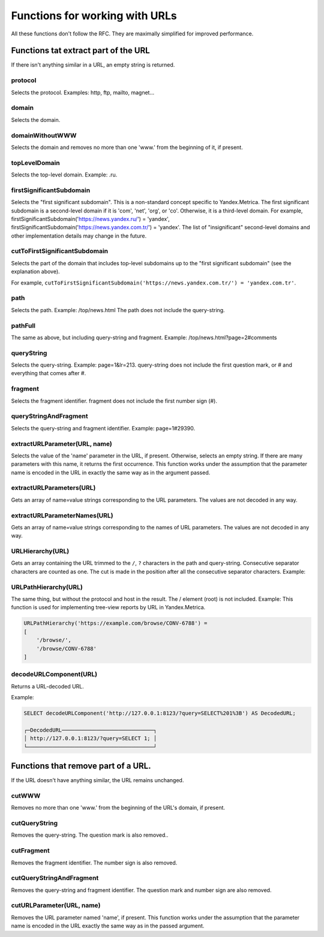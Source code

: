 Functions for working with URLs
-------------------------------

All these functions don't follow the RFC. They are maximally simplified for improved performance.

Functions tat extract part of the URL
~~~~~~~~~~~~~~~~~~~~~~~~~~~~~~~~~~~~~
If there isn't anything similar in a URL, an empty string is returned.

protocol
""""""""
Selects the protocol. Examples: http, ftp, mailto, magnet...

domain
""""""
Selects the domain.

domainWithoutWWW
""""""""""""""""
Selects the domain and removes no more than one 'www.' from the beginning of it, if present.

topLevelDomain
""""""""""""""
Selects the top-level domain. Example: .ru.

firstSignificantSubdomain
"""""""""""""""""""""""""
Selects the "first significant subdomain". This is a non-standard concept specific to Yandex.Metrica. The first significant subdomain is a second-level domain if it is 'com', 'net', 'org', or 'co'. Otherwise, it is a third-level domain. For example, firstSignificantSubdomain('https://news.yandex.ru/') = 'yandex', firstSignificantSubdomain('https://news.yandex.com.tr/') = 'yandex'. The list of "insignificant" second-level domains and other implementation details may change in the future.

cutToFirstSignificantSubdomain
""""""""""""""""""""""""""""""
Selects the part of the domain that includes top-level subdomains up to the "first significant subdomain" (see the explanation above).

For example, ``cutToFirstSignificantSubdomain('https://news.yandex.com.tr/') = 'yandex.com.tr'``.

path
""""
Selects the path. Example: /top/news.html The path does not include the query-string.

pathFull
""""""""
The same as above, but including query-string and fragment. Example: /top/news.html?page=2#comments

queryString
"""""""""""
Selects the query-string. Example: page=1&lr=213. query-string does not include the first question mark, or # and everything that comes after #.

fragment
""""""""
Selects the fragment identifier. fragment does not include the first number sign (#).

queryStringAndFragment
""""""""""""""""""""""
Selects the query-string and fragment identifier. Example: page=1#29390.

extractURLParameter(URL, name)
""""""""""""""""""""""""""""""
Selects the value of the 'name' parameter in the URL, if present. Otherwise, selects an empty string. If there are many parameters with this name, it returns the first occurrence. This function works under the assumption that the parameter name is encoded in the URL in exactly the same way as in the argument passed.

extractURLParameters(URL)
"""""""""""""""""""""""""
Gets an array of name=value strings corresponding to the URL parameters. The values are not decoded in any way.

extractURLParameterNames(URL)
"""""""""""""""""""""""""""""
Gets an array of name=value strings corresponding to the names of URL parameters. The values are not decoded in any way.

URLHierarchy(URL)
"""""""""""""""""
Gets an array containing the URL trimmed to the ``/``, ``?`` characters in the path and query-string. Consecutive separator characters are counted as one. The cut is made in the position after all the consecutive separator characters. Example:

URLPathHierarchy(URL)
"""""""""""""""""""""
The same thing, but without the protocol and host in the result. The / element (root) is not included. Example:
This function is used for implementing tree-view reports by URL in Yandex.Metrica.

.. code-block:: text

  URLPathHierarchy('https://example.com/browse/CONV-6788') =
  [
      '/browse/',
      '/browse/CONV-6788'
  ]

decodeURLComponent(URL)
"""""""""""""""""""""""
Returns a URL-decoded URL.

Example:

.. code-block:: sql

  SELECT decodeURLComponent('http://127.0.0.1:8123/?query=SELECT%201%3B') AS DecodedURL;
  
  ┌─DecodedURL─────────────────────────────┐
  │ http://127.0.0.1:8123/?query=SELECT 1; │
  └────────────────────────────────────────┘
  
Functions that remove part of a URL.
~~~~~~~~~~~~~~~~~~~~~~~~~~~~~~~~~~~~
If the URL doesn't have anything similar, the URL remains unchanged.

cutWWW
""""""
Removes no more than one 'www.' from the beginning of the URL's domain, if present.

cutQueryString
""""""""""""""
Removes the query-string. The question mark is also removed..

cutFragment
"""""""""""
Removes the fragment identifier. The number sign is also removed.

cutQueryStringAndFragment
"""""""""""""""""""""""""
Removes the query-string and fragment identifier. The question mark and number sign are also removed.

cutURLParameter(URL, name)
""""""""""""""""""""""""""
Removes the URL parameter named 'name', if present. This function works under the assumption that the parameter name is encoded in the URL exactly the same way as in the passed argument.
